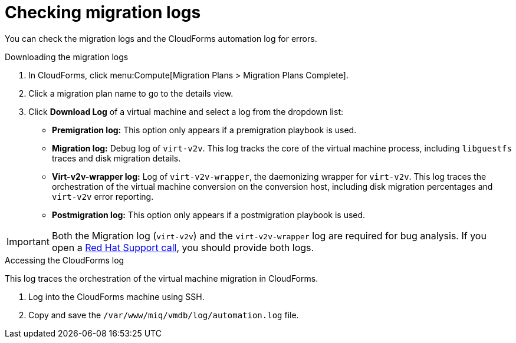 // Module included in the following assemblies:
// assembly_Troubleshooting.adoc
[id="Migration_logs"]
= Checking migration logs

You can check the migration logs and the CloudForms automation log for errors.

.Downloading the migration logs

. In CloudForms, click menu:Compute[Migration Plans > Migration Plans Complete].
. Click a migration plan name to go to the details view.
. Click *Download Log* of a virtual machine and select a log from the dropdown list:

* *Premigration log:* This option only appears if a premigration playbook is used.
* *Migration log:* Debug log of `virt-v2v`. This log tracks the core of the virtual machine process, including `libguestfs` traces and disk migration details.
* *Virt-v2v-wrapper log:* Log of `virt-v2v-wrapper`, the daemonizing wrapper for `virt-v2v`. This log traces the orchestration of the virtual machine conversion on the conversion host, including disk migration percentages and `virt-v2v` error reporting.
* *Postmigration log:* This option only appears if a postmigration playbook is used.

[IMPORTANT]
====
Both the Migration log (`virt-v2v`) and the `virt-v2v-wrapper` log are required for bug analysis. If you open a link:https://access.redhat.com/support/cases/#/case/new[Red Hat Support call], you should provide both logs.
====

[id="CloudForms_log"]
.Accessing the CloudForms log

This log traces the orchestration of the virtual machine migration in CloudForms.

. Log into the CloudForms machine using SSH.
. Copy and save the `/var/www/miq/vmdb/log/automation.log` file.
